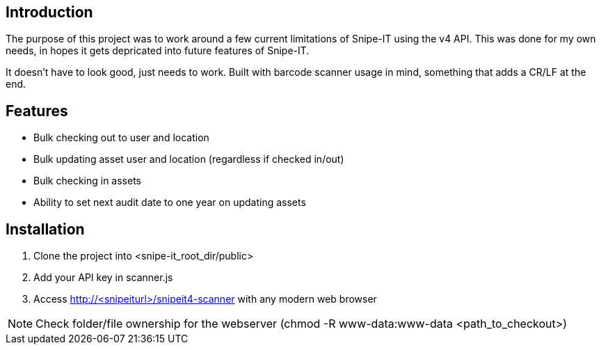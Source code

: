 == Introduction
The purpose of this project was to work around a few current limitations of Snipe-IT using the v4 API. This was done for my own needs, in hopes it gets depricated into future features of Snipe-IT.

It doesn't have to look good, just needs to work. Built with barcode scanner usage in mind, something that adds a CR/LF at the end. 

== Features
* Bulk checking out to user and location
* Bulk updating asset user and location (regardless if checked in/out)
* Bulk checking in assets
* Ability to set next audit date to one year on updating assets

== Installation

1. Clone the project into <snipe-it_root_dir/public>
1. Add your API key in scanner.js
1. Access http://<snipeiturl>/snipeit4-scanner with any modern web browser

NOTE: Check folder/file ownership for the webserver (chmod -R www-data:www-data <path_to_checkout>)
